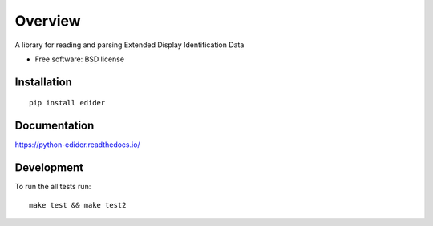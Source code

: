 ========
Overview
========

A library for reading and parsing Extended Display Identification Data

* Free software: BSD license

Installation
============

::

    pip install edider

Documentation
=============

https://python-edider.readthedocs.io/

Development
===========

To run the all tests run::

    make test && make test2
